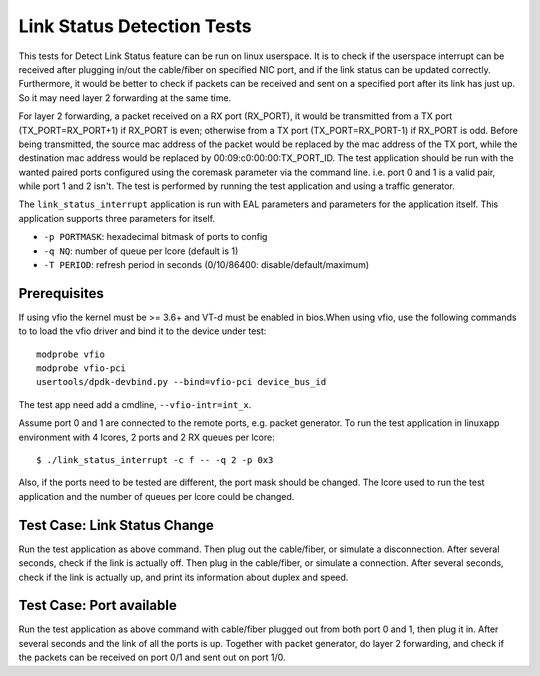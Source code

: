 .. Copyright (c) <2010-2017>, Intel Corporation
   All rights reserved.

   Redistribution and use in source and binary forms, with or without
   modification, are permitted provided that the following conditions
   are met:

   - Redistributions of source code must retain the above copyright
     notice, this list of conditions and the following disclaimer.

   - Redistributions in binary form must reproduce the above copyright
     notice, this list of conditions and the following disclaimer in
     the documentation and/or other materials provided with the
     distribution.

   - Neither the name of Intel Corporation nor the names of its
     contributors may be used to endorse or promote products derived
     from this software without specific prior written permission.

   THIS SOFTWARE IS PROVIDED BY THE COPYRIGHT HOLDERS AND CONTRIBUTORS
   "AS IS" AND ANY EXPRESS OR IMPLIED WARRANTIES, INCLUDING, BUT NOT
   LIMITED TO, THE IMPLIED WARRANTIES OF MERCHANTABILITY AND FITNESS
   FOR A PARTICULAR PURPOSE ARE DISCLAIMED. IN NO EVENT SHALL THE
   COPYRIGHT OWNER OR CONTRIBUTORS BE LIABLE FOR ANY DIRECT, INDIRECT,
   INCIDENTAL, SPECIAL, EXEMPLARY, OR CONSEQUENTIAL DAMAGES
   (INCLUDING, BUT NOT LIMITED TO, PROCUREMENT OF SUBSTITUTE GOODS OR
   SERVICES; LOSS OF USE, DATA, OR PROFITS; OR BUSINESS INTERRUPTION)
   HOWEVER CAUSED AND ON ANY THEORY OF LIABILITY, WHETHER IN CONTRACT,
   STRICT LIABILITY, OR TORT (INCLUDING NEGLIGENCE OR OTHERWISE)
   ARISING IN ANY WAY OUT OF THE USE OF THIS SOFTWARE, EVEN IF ADVISED
   OF THE POSSIBILITY OF SUCH DAMAGE.

===========================
Link Status Detection Tests
===========================

This tests for Detect Link Status feature can be run on linux userspace.
It is to check if the userspace interrupt can be received after plugging
in/out the cable/fiber on specified NIC port, and if the link status can
be updated correctly. Furthermore, it would be better to check if packets
can be received and sent on a specified port after its link has just up.
So it may need layer 2 forwarding at the same time.

For layer 2 forwarding, a packet received on a RX port (RX_PORT), it would
be transmitted from a TX port (TX_PORT=RX_PORT+1) if RX_PORT is even;
otherwise from a TX port (TX_PORT=RX_PORT-1) if RX_PORT is odd. Before
being transmitted, the source mac address of the packet would be replaced
by the mac address of the TX port, while the destination mac address would
be replaced by 00:09:c0:00:00:TX_PORT_ID. The test application should be
run with the wanted paired ports configured using the coremask parameter
via the command line. i.e. port 0 and 1 is a valid pair, while port 1 and
2 isn't. The test is performed by running the test application and using a
traffic generator.

The ``link_status_interrupt`` application is run with EAL parameters and
parameters for the application itself. This application supports three
parameters for itself.

- ``-p PORTMASK``: hexadecimal bitmask of ports to config
- ``-q NQ``: number of queue per lcore (default is 1)
- ``-T PERIOD``: refresh period in seconds (0/10/86400: disable/default/maximum)

Prerequisites
=============

If using vfio the kernel must be >= 3.6+ and VT-d must be enabled in bios.When
using vfio, use the following commands to to load the vfio driver and bind it
to the device under test::

   modprobe vfio
   modprobe vfio-pci
   usertools/dpdk-devbind.py --bind=vfio-pci device_bus_id

The test app need add a cmdline, ``--vfio-intr=int_x``.

Assume port 0 and 1 are connected to the remote ports, e.g. packet generator.
To run the test application in linuxapp environment with 4 lcores, 2 ports and
2 RX queues per lcore::

    $ ./link_status_interrupt -c f -- -q 2 -p 0x3

Also, if the ports need to be tested are different, the port mask should be
changed. The lcore used to run the test application and the number of queues
per lcore could be changed.

Test Case: Link Status Change
=============================

Run the test application as above command. Then plug out the cable/fiber, or
simulate a disconnection. After several seconds, check if the link is actually
off. Then plug in the cable/fiber, or simulate a connection. After several seconds,
check if the link is actually up, and print its information about duplex and speed.

Test Case: Port available
=========================

Run the test application as above command with cable/fiber plugged out from both
port 0 and 1, then plug it in. After several seconds and the link of all the ports
is up. Together with packet generator, do layer 2 forwarding, and check if the
packets can be received on port 0/1 and sent out on port 1/0.
